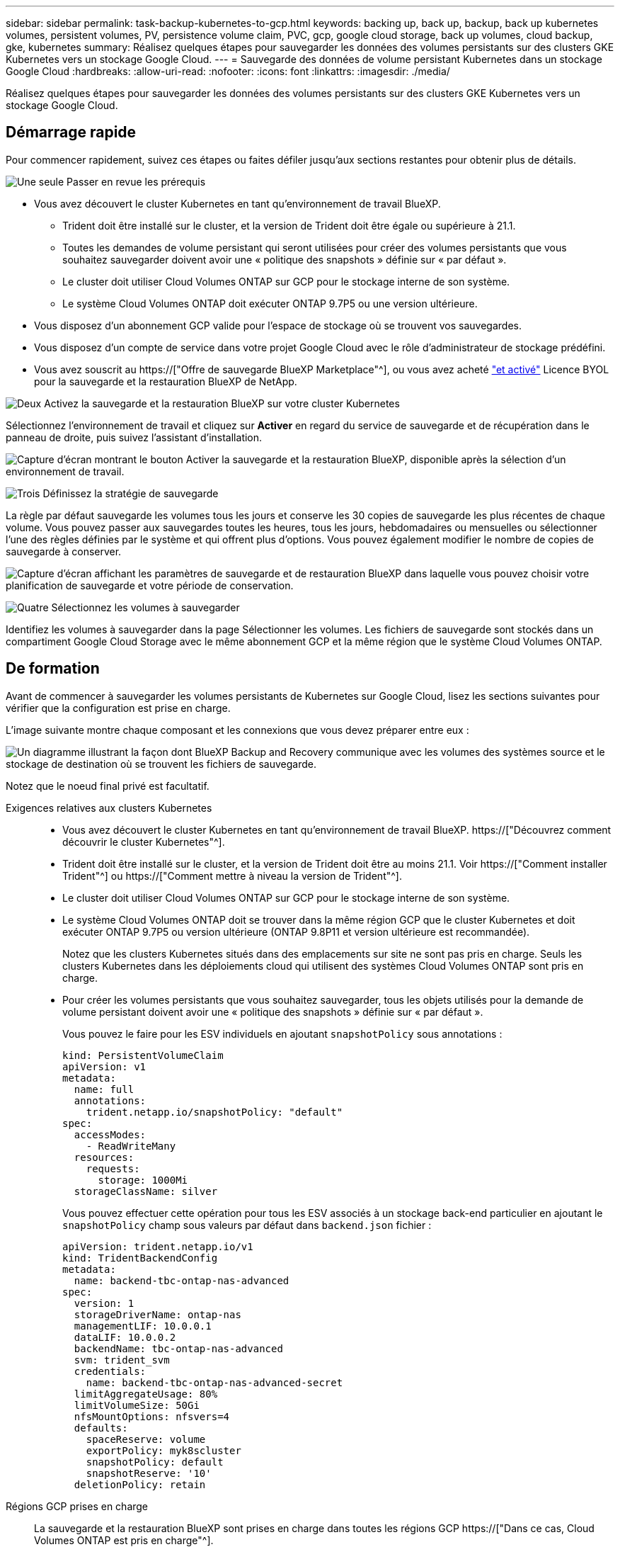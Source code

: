 ---
sidebar: sidebar 
permalink: task-backup-kubernetes-to-gcp.html 
keywords: backing up, back up, backup, back up kubernetes volumes, persistent volumes, PV, persistence volume claim, PVC, gcp, google cloud storage, back up volumes, cloud backup, gke, kubernetes 
summary: Réalisez quelques étapes pour sauvegarder les données des volumes persistants sur des clusters GKE Kubernetes vers un stockage Google Cloud. 
---
= Sauvegarde des données de volume persistant Kubernetes dans un stockage Google Cloud
:hardbreaks:
:allow-uri-read: 
:nofooter: 
:icons: font
:linkattrs: 
:imagesdir: ./media/


[role="lead"]
Réalisez quelques étapes pour sauvegarder les données des volumes persistants sur des clusters GKE Kubernetes vers un stockage Google Cloud.



== Démarrage rapide

Pour commencer rapidement, suivez ces étapes ou faites défiler jusqu'aux sections restantes pour obtenir plus de détails.

.image:https://raw.githubusercontent.com/NetAppDocs/common/main/media/number-1.png["Une seule"] Passer en revue les prérequis
[role="quick-margin-list"]
* Vous avez découvert le cluster Kubernetes en tant qu'environnement de travail BlueXP.
+
** Trident doit être installé sur le cluster, et la version de Trident doit être égale ou supérieure à 21.1.
** Toutes les demandes de volume persistant qui seront utilisées pour créer des volumes persistants que vous souhaitez sauvegarder doivent avoir une « politique des snapshots » définie sur « par défaut ».
** Le cluster doit utiliser Cloud Volumes ONTAP sur GCP pour le stockage interne de son système.
** Le système Cloud Volumes ONTAP doit exécuter ONTAP 9.7P5 ou une version ultérieure.


* Vous disposez d'un abonnement GCP valide pour l'espace de stockage où se trouvent vos sauvegardes.
* Vous disposez d'un compte de service dans votre projet Google Cloud avec le rôle d'administrateur de stockage prédéfini.
* Vous avez souscrit au https://["Offre de sauvegarde BlueXP Marketplace"^], ou vous avez acheté link:task-licensing-cloud-backup.html#use-a-bluexp-backup-and-recovery-byol-license["et activé"^] Licence BYOL pour la sauvegarde et la restauration BlueXP de NetApp.


.image:https://raw.githubusercontent.com/NetAppDocs/common/main/media/number-2.png["Deux"] Activez la sauvegarde et la restauration BlueXP sur votre cluster Kubernetes
[role="quick-margin-para"]
Sélectionnez l'environnement de travail et cliquez sur *Activer* en regard du service de sauvegarde et de récupération dans le panneau de droite, puis suivez l'assistant d'installation.

[role="quick-margin-para"]
image:screenshot_backup_cvo_enable.png["Capture d'écran montrant le bouton Activer la sauvegarde et la restauration BlueXP, disponible après la sélection d'un environnement de travail."]

.image:https://raw.githubusercontent.com/NetAppDocs/common/main/media/number-3.png["Trois"] Définissez la stratégie de sauvegarde
[role="quick-margin-para"]
La règle par défaut sauvegarde les volumes tous les jours et conserve les 30 copies de sauvegarde les plus récentes de chaque volume. Vous pouvez passer aux sauvegardes toutes les heures, tous les jours, hebdomadaires ou mensuelles ou sélectionner l'une des règles définies par le système et qui offrent plus d'options. Vous pouvez également modifier le nombre de copies de sauvegarde à conserver.

[role="quick-margin-para"]
image:screenshot_backup_policy_k8s_azure.png["Capture d'écran affichant les paramètres de sauvegarde et de restauration BlueXP dans laquelle vous pouvez choisir votre planification de sauvegarde et votre période de conservation."]

.image:https://raw.githubusercontent.com/NetAppDocs/common/main/media/number-4.png["Quatre"] Sélectionnez les volumes à sauvegarder
[role="quick-margin-para"]
Identifiez les volumes à sauvegarder dans la page Sélectionner les volumes. Les fichiers de sauvegarde sont stockés dans un compartiment Google Cloud Storage avec le même abonnement GCP et la même région que le système Cloud Volumes ONTAP.



== De formation

Avant de commencer à sauvegarder les volumes persistants de Kubernetes sur Google Cloud, lisez les sections suivantes pour vérifier que la configuration est prise en charge.

L'image suivante montre chaque composant et les connexions que vous devez préparer entre eux :

image:diagram_cloud_backup_k8s_cvo_gcp.png["Un diagramme illustrant la façon dont BlueXP Backup and Recovery communique avec les volumes des systèmes source et le stockage de destination où se trouvent les fichiers de sauvegarde."]

Notez que le noeud final privé est facultatif.

Exigences relatives aux clusters Kubernetes::
+
--
* Vous avez découvert le cluster Kubernetes en tant qu'environnement de travail BlueXP. https://["Découvrez comment découvrir le cluster Kubernetes"^].
* Trident doit être installé sur le cluster, et la version de Trident doit être au moins 21.1. Voir https://["Comment installer Trident"^] ou https://["Comment mettre à niveau la version de Trident"^].
* Le cluster doit utiliser Cloud Volumes ONTAP sur GCP pour le stockage interne de son système.
* Le système Cloud Volumes ONTAP doit se trouver dans la même région GCP que le cluster Kubernetes et doit exécuter ONTAP 9.7P5 ou version ultérieure (ONTAP 9.8P11 et version ultérieure est recommandée).
+
Notez que les clusters Kubernetes situés dans des emplacements sur site ne sont pas pris en charge. Seuls les clusters Kubernetes dans les déploiements cloud qui utilisent des systèmes Cloud Volumes ONTAP sont pris en charge.

* Pour créer les volumes persistants que vous souhaitez sauvegarder, tous les objets utilisés pour la demande de volume persistant doivent avoir une « politique des snapshots » définie sur « par défaut ».
+
Vous pouvez le faire pour les ESV individuels en ajoutant `snapshotPolicy` sous annotations :

+
[source, json]
----
kind: PersistentVolumeClaim
apiVersion: v1
metadata:
  name: full
  annotations:
    trident.netapp.io/snapshotPolicy: "default"
spec:
  accessModes:
    - ReadWriteMany
  resources:
    requests:
      storage: 1000Mi
  storageClassName: silver
----
+
Vous pouvez effectuer cette opération pour tous les ESV associés à un stockage back-end particulier en ajoutant le `snapshotPolicy` champ sous valeurs par défaut dans `backend.json` fichier :

+
[source, json]
----
apiVersion: trident.netapp.io/v1
kind: TridentBackendConfig
metadata:
  name: backend-tbc-ontap-nas-advanced
spec:
  version: 1
  storageDriverName: ontap-nas
  managementLIF: 10.0.0.1
  dataLIF: 10.0.0.2
  backendName: tbc-ontap-nas-advanced
  svm: trident_svm
  credentials:
    name: backend-tbc-ontap-nas-advanced-secret
  limitAggregateUsage: 80%
  limitVolumeSize: 50Gi
  nfsMountOptions: nfsvers=4
  defaults:
    spaceReserve: volume
    exportPolicy: myk8scluster
    snapshotPolicy: default
    snapshotReserve: '10'
  deletionPolicy: retain
----


--
Régions GCP prises en charge:: La sauvegarde et la restauration BlueXP sont prises en charge dans toutes les régions GCP https://["Dans ce cas, Cloud Volumes ONTAP est pris en charge"^].
Conditions de licence:: Pour une licence PAYGO de sauvegarde et de restauration de BlueXP, un abonnement est inclus dans le https://["Marketplace GCP"^] Elle est nécessaire avant d'activer la sauvegarde et la restauration BlueXP. La facturation de la sauvegarde et de la restauration BlueXP s'effectue via cet abonnement. https://["Vous pouvez vous abonner à la page Détails et amp ; informations d'identification de l'assistant de l'environnement de travail"^].
+
--
Pour les licences BYOL de sauvegarde et de restauration BlueXP, vous devez disposer du numéro de série de NetApp qui vous permet d'utiliser le service pendant la durée et la capacité de la licence. link:task-licensing-cloud-backup.html#use-a-bluexp-backup-and-recovery-byol-license["Découvrez comment gérer vos licences BYOL"].

Vous devez également disposer d'un abonnement Google pour l'espace de stockage où vos sauvegardes seront stockées.

--
Compte de services GCP:: Vous devez disposer d'un compte de service dans votre projet Google Cloud avec le rôle d'administrateur de stockage prédéfini. https://["Découvrez comment créer un compte de service"^].




== Activation de la sauvegarde et de la restauration BlueXP

Sauvegardez et restaurez BlueXP à tout moment directement à partir de l'environnement de travail Kubernetes.

.Étapes
. Sélectionnez l'environnement de travail et cliquez sur *Activer* en regard du service de sauvegarde et de restauration dans le panneau de droite.
+
image:screenshot_backup_cvo_enable.png["Capture d'écran affichant le bouton Paramètres de sauvegarde et de restauration BlueXP, disponible après la sélection d'un environnement de travail."]

. Entrez les détails de la stratégie de sauvegarde et cliquez sur *Suivant*.
+
Vous pouvez définir le planning de sauvegarde et choisir le nombre de sauvegardes à conserver.

+
image:screenshot_backup_policy_k8s_azure.png["Capture d'écran affichant les paramètres de sauvegarde et de restauration BlueXP dans lesquels vous pouvez choisir votre planification et la conservation des sauvegardes."]

. Sélectionnez les volumes persistants que vous souhaitez sauvegarder.
+
** Pour sauvegarder tous les volumes, cochez la case de la ligne de titre (image:button_backup_all_volumes.png[""]).
** Pour sauvegarder des volumes individuels, cochez la case de chaque volume (image:button_backup_1_volume.png[""]).
+
image:screenshot_backup_select_volumes_k8s.png["Capture d'écran de la sélection des volumes persistants qui seront sauvegardés."]



. Si vous souhaitez que la sauvegarde soit activée pour tous les volumes actuels et futurs, ne cochez pas la case "sauvegarde automatique des volumes futurs…​". Si vous désactivez ce paramètre, vous devrez activer manuellement les sauvegardes pour les volumes futurs.
. Cliquez sur *Activer la sauvegarde*. La sauvegarde et la restauration BlueXP commencent à prendre les sauvegardes initiales de chaque volume sélectionné.


.Résultat
Les fichiers de sauvegarde sont stockés dans un compartiment Google Cloud Storage avec le même abonnement GCP et la même région que le système Cloud Volumes ONTAP.

Le tableau de bord Kubernetes s'affiche pour vous permettre de contrôler l'état des sauvegardes.

.Et la suite ?
C'est possible link:task-manage-backups-kubernetes.html["démarrer et arrêter les sauvegardes de volumes ou modifier le planning de sauvegarde"^]. Vous pouvez également link:task-restore-backups-kubernetes.html#restoring-volumes-from-a-kubernetes-backup-file["restaurez des volumes entiers à partir d'un fichier de sauvegarde"^] En tant que nouveau volume sur le même cluster Kubernetes ou un cluster différent dans GCP (dans la même région).
